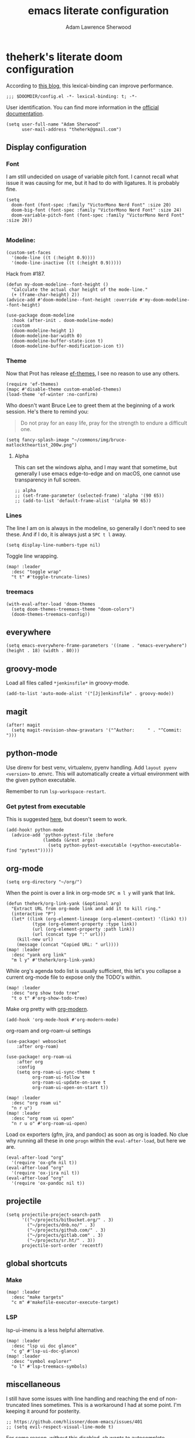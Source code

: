 #+TITLE: emacs literate configuration
#+AUTHOR: Adam Lawrence Sherwood
#+EMAIL: theherk@gmail.com
#+STARTUP: overview

* theherk's literate doom configuration

According to [[https://nullprogram.com/blog/2016/12/22/][this blog]], this lexical-binding can improve performance.

#+begin_src elisp
;;; $DOOMDIR/config.el -*- lexical-binding: t; -*-
#+end_src

User identification. You can find more information in the [[https://www.gnu.org/software/emacs/manual/html_node/elisp/User-Identification.html][official documentation]].

#+begin_src elisp
(setq user-full-name "Adam Sherwood"
      user-mail-address "theherk@gmail.com")
#+end_src

** Display configuration

*** Font

I am still undecided on usage of variable pitch font. I cannot recall what issue it was causing for me, but it had to do with ligatures. It is probably fine.

#+begin_src elisp
(setq
  doom-font (font-spec :family "VictorMono Nerd Font" :size 20)
  doom-big-font (font-spec :family "VictorMono Nerd Font" :size 24)
  doom-variable-pitch-font (font-spec :family "VictorMono Nerd Font" :size 20))

#+end_src

*** Modeline:

#+begin_src elisp
(custom-set-faces
  '(mode-line ((t (:height 0.9))))
  '(mode-line-inactive ((t (:height 0.9)))))
#+end_src

Hack from #187.

#+begin_src elisp
(defun my-doom-modeline--font-height ()
  "Calculate the actual char height of the mode-line."
  (+ (frame-char-height) 2))
(advice-add #'doom-modeline--font-height :override #'my-doom-modeline--font-height)
#+end_src

#+begin_src elisp
(use-package doom-modeline
  :hook (after-init . doom-modeline-mode)
  :custom
  (doom-modeline-height 1)
  (doom-modeline-bar-width 0)
  (doom-modeline-buffer-state-icon t)
  (doom-modeline-buffer-modification-icon t))
#+end_src

*** Theme
Now that Prot has release [[https://github.com/protesilaos/ef-themes][ef-themes]], I see no reason to use any others.

#+begin_src elisp
(require 'ef-themes)
(mapc #'disable-theme custom-enabled-themes)
(load-theme 'ef-winter :no-confirm)
#+end_src

Who doesn't want Bruce Lee to greet them at the beginning of a work session. He's there to remind you:

#+begin_quote
Do not pray for an easy life, pray for the strength to endure a difficult one.
#+end_quote

#+begin_src elisp
(setq fancy-splash-image "~/commons/img/bruce-matlocktheartist_200w.png")
#+end_src

**** Alpha

This can set the windows alpha, and I may want that sometime, but generally I use emacs edge-to-edge and on macOS, one cannot use transparency in full screen.

#+begin_src elisp
;; alpha
;; (set-frame-parameter (selected-frame) 'alpha '(90 65))
;; (add-to-list 'default-frame-alist '(alpha 90 65))
#+end_src

*** Lines

The line I am on is always in the modeline, so generally I don't need to see these. And if I do, it is always just a ~SPC t l~ away.

#+begin_src elisp
(setq display-line-numbers-type nil)
#+end_src

Toggle line wrapping.

#+begin_src elisp
(map! :leader
  :desc "toggle wrap"
  "t t" #'toggle-truncate-lines)
#+end_src

*** treemacs

#+begin_src elisp
(with-eval-after-load 'doom-themes
  (setq doom-themes-treemacs-theme "doom-colors")
  (doom-themes-treemacs-config))
#+end_src

** everywhere

#+begin_src elisp
(setq emacs-everywhere-frame-parameters '((name . "emacs-everywhere") (height . 18) (width . 80)))
#+end_src

** groovy-mode

Load all files called =*jenkinsfile*= in groovy-mode.

#+begin_src elisp
(add-to-list 'auto-mode-alist '("[Jj]enkinsfile" . groovy-mode))
#+end_src

** magit

#+begin_src elisp
(after! magit
  (setq magit-revision-show-gravatars '("^Author:     " . "^Commit:     ")))
#+end_src

** python-mode

Use direnv for best venv, virtualenv, pyenv handling. Add =layout pyenv <version>= to .envrc. This will automatically create a virtual environment with the given python executable.

Remember to run =lsp-workspace-restart=.

*** Get pytest from executable

This is suggested [[https://github.com/hlissner/doom-emacs/issues/2424#issuecomment-723091495][here]], but doesn't seem to work.

#+begin_src elisp
(add-hook! python-mode
  (advice-add 'python-pytest-file :before
              (lambda (&rest args)
                (setq python-pytest-executable (+python-executable-find "pytest")))))
#+end_src

** org-mode

#+begin_src elisp
(setq org-directory "~/org/")
#+end_src

When the point is over a link in org-mode ~SPC m l y~ will yank that link.

#+begin_src elisp
(defun theherk/org-link-yank (&optional arg)
  "Extract URL from org-mode link and add it to kill ring."
  (interactive "P")
  (let* ((link (org-element-lineage (org-element-context) '(link) t))
          (type (org-element-property :type link))
          (url (org-element-property :path link))
          (url (concat type ":" url)))
    (kill-new url)
    (message (concat "Copied URL: " url))))
(map! :leader
  :desc "yank org link"
  "m l y" #'theherk/org-link-yank)
#+end_src

While org's agenda todo list is usually sufficient, this let's you collapse a current org-mode file to expose only the TODO's within.

#+begin_src elisp
(map! :leader
  :desc "org show todo tree"
  "t o t" #'org-show-todo-tree)
#+end_src

Make org pretty with [[https://github.com/minad/org-modern][org-modern]].

#+begin_src elisp
(add-hook 'org-mode-hook #'org-modern-mode)
#+end_src

org-roam and org-roam-ui settings

#+begin_src elisp
(use-package! websocket
    :after org-roam)

(use-package! org-roam-ui
    :after org
    :config
    (setq org-roam-ui-sync-theme t
          org-roam-ui-follow t
          org-roam-ui-update-on-save t
          org-roam-ui-open-on-start t))
#+end_src

#+begin_src elisp
(map! :leader
  :desc "org roam ui"
  "n r u")
(map! :leader
  :desc "org roam ui open"
  "n r u o" #'org-roam-ui-open)
#+end_src

Load ox exporters (gfm, jira, and pandoc) as soon as org is loaded. No clue why running all these in one =progn= within the =eval-after-load=, but here we are.

#+begin_src elisp
(eval-after-load "org"
  '(require 'ox-gfm nil t))
(eval-after-load "org"
  '(require 'ox-jira nil t))
(eval-after-load "org"
  '(require 'ox-pandoc nil t))
#+end_src

** projectile

#+begin_src elisp
(setq projectile-project-search-path
      '(("~/projects/bitbucket.org/" . 3)
        ("~/projects/dnb.no/" . 3)
        ("~/projects/github.com/" . 3)
        ("~/projects/gitlab.com" . 3)
        ("~/projects/sr.ht/" . 3))
      projectile-sort-order 'recentf)
#+end_src

** global shortcuts

*** Make

#+begin_src elisp
(map! :leader
  :desc "make targets"
  "c m" #'makefile-executor-execute-target)
#+end_src

*** LSP

lsp-ui-imenu is a less helpful alternative.

#+begin_src elisp
(map! :leader
  :desc "lsp ui doc glance"
  "c g" #'lsp-ui-doc-glance)
(map! :leader
  :desc "symbol explorer"
  "o l" #'lsp-treemacs-symbols)
#+end_src

** miscellaneous

I still have some issues with line handling and reaching the end of non-truncated lines sometimes. This is a workaround I had at some point. I'm keeping it around for posterity.

#+begin_src elisp
;; https://github.com/hlissner/doom-emacs/issues/401
;; (setq evil-respect-visual-line-mode t)
#+end_src

For some reason, without this disabled, sh wants to autocomplete everything and search every path, so it is really slow.

#+begin_src elisp
(after! sh-script
  (set-company-backend! 'sh-mode nil))
#+end_src

To avoid the error =command not found: pdflatex=, we need to manipulate the path in macos.

#+begin_src elisp
(exec-path-from-shell-initialize)
#+end_src
